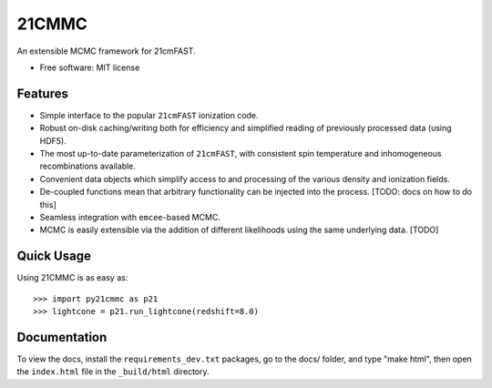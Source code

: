 ======
21CMMC
======

.. start-badges

.. end-badges

An extensible MCMC framework for 21cmFAST.

* Free software: MIT license

Features
========

* Simple interface to the popular ``21cmFAST`` ionization code.
* Robust on-disk caching/writing both for efficiency and simplified reading of previously processed data (using HDF5).
* The most up-to-date parameterization of ``21cmFAST``, with consistent spin temperature and inhomogeneous recombinations
  available.
* Convenient data objects which simplify access to and processing of the various density and ionization fields.
* De-coupled functions mean that arbitrary functionality can be injected into the process. [TODO: docs on how to do this]
* Seamless integration with ``emcee``-based MCMC.
* MCMC is easily extensible via the addition of different likelihoods using the same underlying data. [TODO]

Quick Usage
===========

Using 21CMMC is as easy as::

    >>> import py21cmmc as p21
    >>> lightcone = p21.run_lightcone(redshift=8.0)

Documentation
=============

To view the docs, install the ``requirements_dev.txt`` packages, go to the docs/ folder, and type "make html", then
open the ``index.html`` file in the ``_build/html`` directory.
